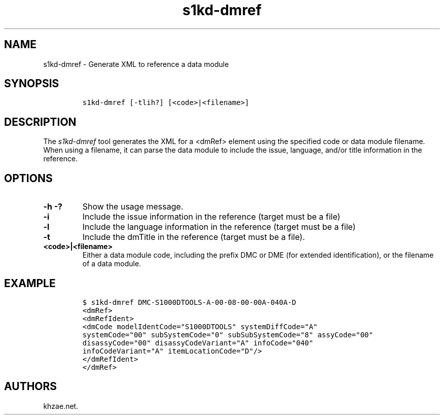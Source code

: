 .\" Automatically generated by Pandoc 1.19.2.1
.\"
.TH "s1kd\-dmref" "1" "2018\-02\-22" "" "s1kd\-tools"
.hy
.SH NAME
.PP
s1kd\-dmref \- Generate XML to reference a data module
.SH SYNOPSIS
.IP
.nf
\f[C]
s1kd\-dmref\ [\-tlih?]\ [<code>|<filename>]
\f[]
.fi
.SH DESCRIPTION
.PP
The \f[I]s1kd\-dmref\f[] tool generates the XML for a <dmRef> element
using the specified code or data module filename.
When using a filename, it can parse the data module to include the
issue, language, and/or title information in the reference.
.SH OPTIONS
.TP
.B \-h \-?
Show the usage message.
.RS
.RE
.TP
.B \-i
Include the issue information in the reference (target must be a file)
.RS
.RE
.TP
.B \-l
Include the language information in the reference (target must be a
file)
.RS
.RE
.TP
.B \-t
Include the dmTitle in the reference (target must be a file).
.RS
.RE
.TP
.B <code>|<filename>
Either a data module code, including the prefix DMC or DME (for extended
identification), or the filename of a data module.
.RS
.RE
.SH EXAMPLE
.IP
.nf
\f[C]
$\ s1kd\-dmref\ DMC\-S1000DTOOLS\-A\-00\-08\-00\-00A\-040A\-D
<dmRef>
<dmRefIdent>
<dmCode\ modelIdentCode="S1000DTOOLS"\ systemDiffCode="A"
systemCode="00"\ subSystemCode="0"\ subSubSystemCode="8"\ assyCode="00"
disassyCode="00"\ disassyCodeVariant="A"\ infoCode="040"
infoCodeVariant="A"\ itemLocationCode="D"/>
</dmRefIdent>
</dmRef>
\f[]
.fi
.SH AUTHORS
khzae.net.
